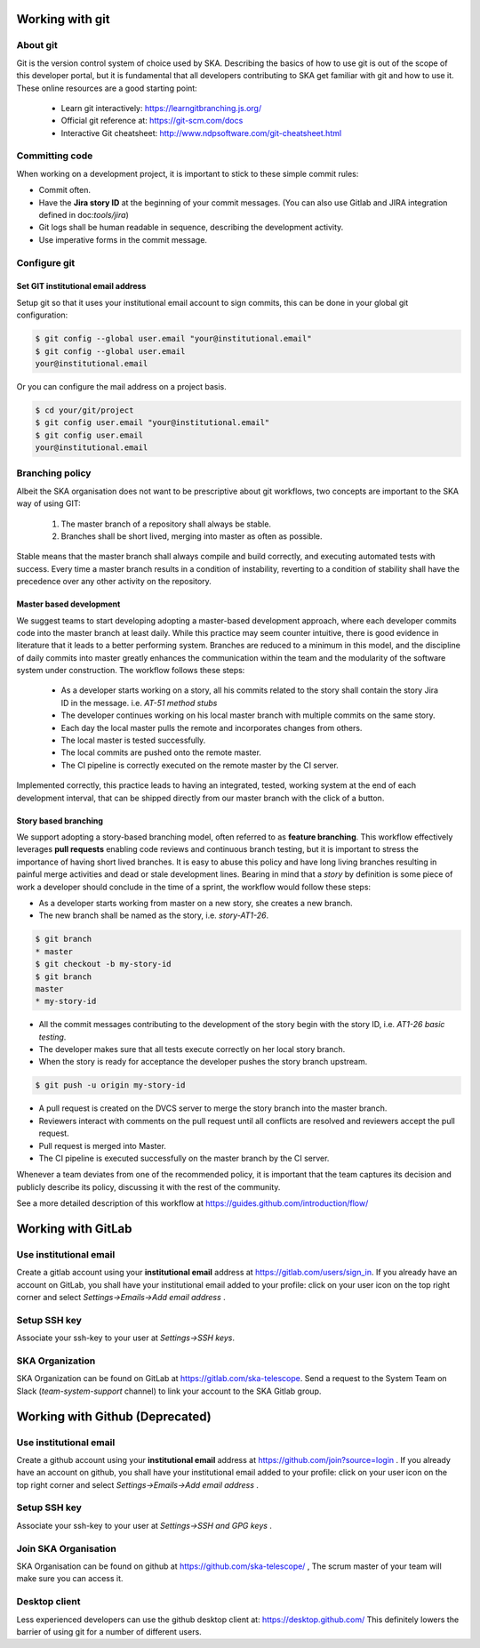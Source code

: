 Working with git
----------------

About git
=========

Git is the version control system of choice used by SKA. Describing the basics
of how to use git is out of the scope of this developer portal, but it is
fundamental that all developers contributing to SKA get familiar with git and
how to use it. These online resources are a good starting point:

  * Learn git interactively: https://learngitbranching.js.org/
  * Official git reference at: https://git-scm.com/docs
  * Interactive Git cheatsheet: http://www.ndpsoftware.com/git-cheatsheet.html


Committing code
===============

When working on a development project, it is important to stick to these simple
commit rules:

* Commit often.
* Have the **Jira story ID** at the beginning of your commit messages. (You can also use Gitlab and JIRA integration defined in doc:`tools/jira`)
* Git logs shall be human readable in sequence, describing the development activity.
* Use imperative forms in the commit message.

Configure git
=============

Set GIT institutional email address
+++++++++++++++++++++++++++++++++++

Setup git so that it uses your institutional email account to sign commits,
this can be done in your global git configuration:

.. code:: bash

  $ git config --global user.email "your@institutional.email"
  $ git config --global user.email
  your@institutional.email

Or you can configure the mail address on a project basis.

.. code:: bash

  $ cd your/git/project
  $ git config user.email "your@institutional.email"
  $ git config user.email
  your@institutional.email


Branching policy
================

Albeit the SKA organisation does not want to be prescriptive about git
workflows, two concepts are important to the SKA way of using GIT:

  1. The master branch of a repository shall always be stable.
  2. Branches shall be short lived, merging into master as often as possible.

Stable means that the master branch shall always compile and build correctly,
and executing automated tests with success. Every time a master branch results
in a condition of instability, reverting to a condition of stability shall have
the precedence over any other activity on the repository.

Master based development
++++++++++++++++++++++++

We suggest teams to start developing adopting a master-based development
approach, where each developer commits code into the master branch at least
daily. While this practice may seem counter intuitive, there is good evidence
in literature that it leads to a better performing system. Branches are
reduced to a minimum in this model, and the discipline of daily commits into
master greatly enhances the communication within the team and the modularity
of the software system under construction. The workflow follows these steps:

  * As a developer starts working on a story, all his commits related to the story shall contain the story Jira ID in the message. i.e. *AT-51 method stubs*
  * The developer continues working on his local master branch with multiple commits on the same story.
  * Each day the local master pulls the remote and incorporates changes from others.
  * The local master is tested successfully.
  * The local commits are pushed onto the remote master.
  * The CI pipeline is correctly executed on the remote master by the CI server.

Implemented correctly, this practice leads to having an integrated, tested,
working system at the end of each  development interval, that can be shipped
directly from our master branch with the click of a button.

Story based branching
+++++++++++++++++++++

We support adopting a story-based branching model, often referred to as
**feature branching**. This workflow effectively leverages **pull requests** enabling code reviews and continuous branch testing, but it
is important to stress the importance of having short lived branches. It is
easy to abuse this policy and have long living branches resulting in painful
merge activities and dead or stale development lines.
Bearing in mind that a *story* by definition is some
piece of work a developer should conclude in the time of a sprint, the workflow
would follow these steps:

* As a developer starts working from master on a new story, she creates a new branch.
* The new branch shall be named as the story, i.e. *story-AT1-26*.

.. code:: bash

  $ git branch
  * master
  $ git checkout -b my-story-id
  $ git branch
  master
  * my-story-id

* All the commit messages contributing to the development of the story begin with the story ID, i.e. *AT1-26 basic testing*.
* The developer makes sure that all tests execute correctly on her local story branch.
* When the story is ready for acceptance the developer pushes the story branch upstream.

.. code:: bash

  $ git push -u origin my-story-id

* A pull request is created on the DVCS server to merge the story branch into the master branch.
* Reviewers interact with comments on the pull request until all conflicts are resolved and reviewers accept the pull request.
* Pull request is merged into Master.
* The CI pipeline is executed successfully on the master branch by the CI server.

Whenever a team deviates from one of the recommended policy, it is important
that the team captures its decision and publicly describe its policy,
discussing it with the rest of the community.

See a more detailed description of this workflow at https://guides.github.com/introduction/flow/


Working with GitLab
-------------------

Use institutional email
=======================

Create a gitlab account using your **institutional email** address at
https://gitlab.com/users/sign_in. If you already have an account on
GitLab, you shall have your institutional email added to your profile: click on
your user icon on the top right corner and select *Settings->Emails->Add email
address* .

Setup SSH key
=============

Associate your ssh-key to your user at *Settings->SSH keys*.

SKA Organization
=====================

SKA Organization can be found on GitLab at https://gitlab.com/ska-telescope. 
Send a request to the System Team on Slack (*team-system-support* channel) to link your account to the SKA Gitlab group.


Working with Github (Deprecated)
--------------------------------

Use institutional email
=======================

Create a github account using your **institutional email** address at
https://github.com/join?source=login . If you already have an account on
github, you shall have your institutional email added to your profile: click on
your user icon on the top right corner and select *Settings->Emails->Add email
address* .

Setup SSH key
=============

Associate your ssh-key to your user at *Settings->SSH and GPG keys* .

Join SKA Organisation
=====================

SKA Organisation can be found on github at https://github.com/ska-telescope/ , The scrum master of your team will make sure you can access it.

Desktop client
==============

Less experienced developers can use the github desktop client at:
https://desktop.github.com/
This definitely lowers the barrier of using git for a number of different users.
